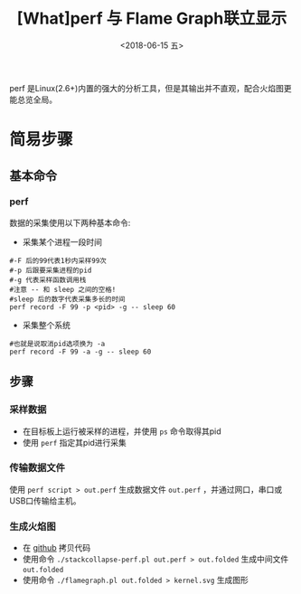 #+TITLE: [What]perf 与 Flame Graph联立显示
#+DATE: <2018-06-15 五> 
#+TAGS: debug 
#+LAYOUT: post 
#+CATEGORIES: linux, debug, perf 
#+NAME: <linux_debug_perf_flameGraph.org>
#+OPTIONS: ^:nil 
#+OPTIONS: ^:{}

perf 是Linux(2.6+)内置的强大的分析工具，但是其输出并不直观，配合火焰图更能总览全局。
#+BEGIN_HTML
<!--more-->
#+END_HTML
* 简易步骤
** 基本命令
*** perf
数据的采集使用以下两种基本命令:
- 采集某个进程一段时间
#+BEGIN_EXAMPLE
  #-F 后的99代表1秒内采样99次
  #-p 后跟要采集进程的pid
  #-g 代表采样函数调用栈
  #注意 -- 和 sleep 之间的空格!
  #sleep 后的数字代表采集多长的时间
  perf record -F 99 -p <pid> -g -- sleep 60
#+END_EXAMPLE
- 采集整个系统
#+BEGIN_EXAMPLE
  #也就是说取消pid选项换为 -a
  perf record -F 99 -a -g -- sleep 60
#+END_EXAMPLE
** 步骤
*** 采样数据
- 在目标板上运行被采样的进程，并使用 =ps= 命令取得其pid
- 使用 =perf= 指定其pid进行采集
*** 传输数据文件
使用 =perf script > out.perf= 生成数据文件 =out.perf= ，并通过网口，串口或USB口传输给主机。
*** 生成火焰图
- 在 [[https://github.com/brendangregg/FlameGraph][github]] 拷贝代码
- 使用命令 =./stackcollapse-perf.pl out.perf > out.folded= 生成中间文件 =out.folded= 
- 使用命令 =./flamegraph.pl out.folded > kernel.svg= 生成图形





